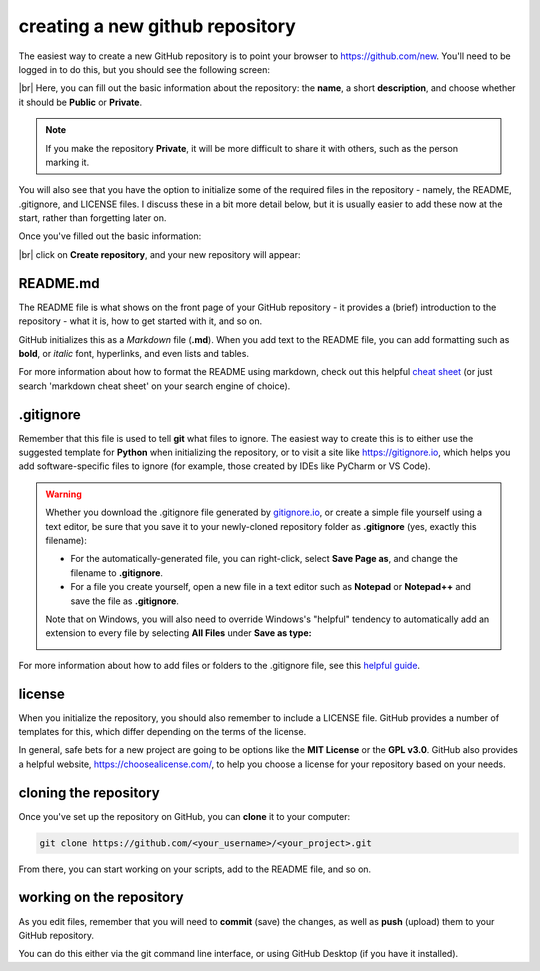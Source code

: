 creating a new github repository
==================================

The easiest way to create a new GitHub repository is to point your browser to https://github.com/new. You'll
need to be logged in to do this, but you should see the following screen:

.. image:: ../../../img/egm722/project/blank.png
    :width: 720
    :align: center
    :alt: the new repository form on github

|br| Here, you can fill out the basic information about the repository: the **name**, a short **description**, and
choose whether it should be **Public** or **Private**.

.. note::

    If you make the repository **Private**, it will be more difficult to share it with others, such as the
    person marking it.

You will also see that you have the option to initialize some of the required files in the repository - namely,
the README, .gitignore, and LICENSE files. I discuss these in a bit more detail below, but it is usually
easier to add these now at the start, rather than forgetting later on.

Once you've filled out the basic information:

.. image:: ../../../img/egm722/project/filled_out.png
    :width: 720
    :align: center
    :alt: the filled out new repository form

|br| click on **Create repository**, and your new repository will appear:

.. image:: ../../../img/egm722/project/new_repository.png
    :width: 720
    :align: center
    :alt: the newly-created github repository


README.md
----------

The README file is what shows on the front page of your GitHub repository - it provides a (brief)
introduction to the repository - what it is, how to get started with it, and so on.

GitHub initializes this as a *Markdown* file (**.md**). When you add text to the README file, you can 
add formatting such as **bold**, or *italic* font, hyperlinks, and even lists and tables.

For more information about how to format the README using markdown, check out this
helpful `cheat sheet <https://www.markdownguide.org/cheat-sheet/>`__ (or just search 'markdown cheat sheet'
on your search engine of choice).


.gitignore
-----------

Remember that this file is used to tell **git** what files to ignore. The easiest way to create this is to either
use the suggested template for **Python** when initializing the repository, or to visit a site like
https://gitignore.io, which helps you add software-specific files to ignore (for example, those created by IDEs like
PyCharm or VS Code).

.. warning::

    Whether you download the .gitignore file generated by `gitignore.io <https://gitignore.io>`__, or create a simple
    file yourself using a text editor, be sure that you save it to your newly-cloned repository folder as
    **.gitignore** (yes, exactly this filename):

    - For the automatically-generated file, you can right-click, select **Save Page as**, and change the filename to
      **.gitignore**.
    - For a file you create yourself, open a new file in a text editor such as **Notepad** or **Notepad++** and save the
      file as **.gitignore**.

    Note that on Windows, you will also need to override Windows's "helpful" tendency to automatically add an extension
    to every file by selecting **All Files** under **Save as type:**

    .. image:: ../../../img/egm722/project/saveas_warning.png
        :width: 600
        :align: center
        :alt: a save as dialogue with "all files" selected for "save as type"

For more information about how to add files or folders to the .gitignore file, see this
`helpful guide <https://docs.github.com/en/get-started/getting-started-with-git/ignoring-files>`__.

license
--------

When you initialize the repository, you should also remember to include a LICENSE file. GitHub provides a number of
templates for this, which differ depending on the terms of the license.

In general, safe bets for a new project are going to be options like the **MIT License** or the **GPL v3.0**. GitHub
also provides a helpful website, https://choosealicense.com/, to help you choose a license for your repository
based on your needs.


cloning the repository
------------------------

Once you've set up the repository on GitHub, you can **clone** it to your computer:

.. code-block:: sh

    git clone https://github.com/<your_username>/<your_project>.git

From there, you can start working on your scripts, add to the README file, and so on.


working on the repository
--------------------------

As you edit files, remember that you will need to **commit** (save) the changes, as well as **push** (upload)
them to your GitHub repository. 

You can do this either via the git command line interface, or using GitHub Desktop (if you have it installed). 

